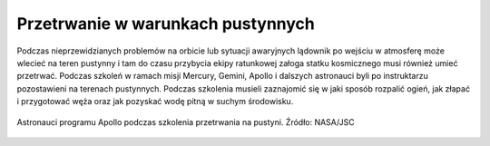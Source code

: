 Przetrwanie w warunkach pustynnych
----------------------------------
Podczas nieprzewidzianych problemów na orbicie lub sytuacji awaryjnych lądownik po wejściu w atmosferę może wlecieć na teren pustynny i tam do czasu przybycia ekipy ratunkowej załoga statku kosmicznego musi również umieć przetrwać. Podczas szkoleń w ramach misji Mercury, Gemini, Apollo i dalszych astronauci byli po instruktarzu pozostawieni na terenach pustynnych. Podczas szkolenia musieli zaznajomić się w jaki sposób rozpalić ogień, jak złapać i przygotować węża oraz jak pozyskać wodę pitną w suchym środowisku.

.. todo:: Dopisać, że rosyjscy kosmonauci przechodzą szkolenie raz w karierze na stepach Bajkonuru

.. figure:: img/survival-desert-nasa.jpg
    :name: figure-survival-desert-nasa
    :scale: 33%
    :align: center

    Astronauci programu Apollo podczas szkolenia przetrwania na pustyni. Źródło: NASA/JSC
